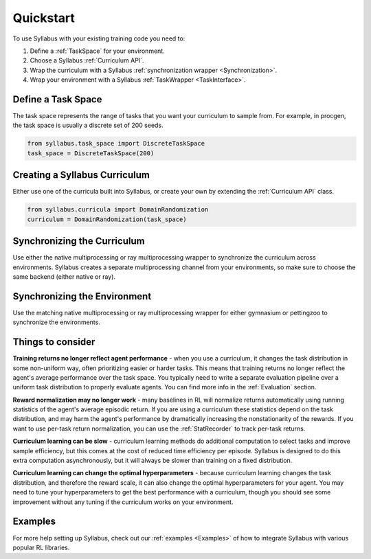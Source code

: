 Quickstart
==========

To use Syllabus with your existing training code you need to:

1. Define a :ref:`TaskSpace` for your environment.

2. Choose a Syllabus :ref:`Curriculum API`.

3. Wrap the curriculum with a Syllabus :ref:`synchronization wrapper <Synchronization>`.

4. Wrap your environment with a Syllabus :ref:`TaskWrapper <TaskInterface>`.

^^^^^^^^^^^^^^^^^^^
Define a Task Space
^^^^^^^^^^^^^^^^^^^
The task space represents the range of tasks that you want your curriculum to sample from.
For example, in procgen, the task space is usually a discrete set of 200 seeds.

.. code-block:: python

    from syllabus.task_space import DiscreteTaskSpace 
    task_space = DiscreteTaskSpace(200)

^^^^^^^^^^^^^^^^^^^^^^^^^^^^^^^^
Creating a Syllabus Curriculum
^^^^^^^^^^^^^^^^^^^^^^^^^^^^^^^^
Either use one of the curricula built into Syllabus, or create your own by extending the :ref:`Curriculum API` class.

.. code-block:: python

    from syllabus.curricula import DomainRandomization 
    curriculum = DomainRandomization(task_space)

^^^^^^^^^^^^^^^^^^^^^^^^^^^^^^
Synchronizing the Curriculum
^^^^^^^^^^^^^^^^^^^^^^^^^^^^^^
Use either the native multiprocessing or ray multiprocessing wrapper to synchronize the curriculum across environments.
Syllabus creates a separate multiprocessing channel from your environments, so make sure to choose the same backend (either native or ray).

.. tabs::

   .. tab:: Native Python Multiprocessing

        .. code-block:: python

            from syllabus.core import make_multiprocessing_curriculum
            curriculum = make_multiprocessing_curriculum(curriculum)

   .. tab:: Ray Multiprocessing

        .. code-block:: python

            from syllabus.core import make_ray_curriculum
            curriculum = make_ray_curriculum(curriculum)

^^^^^^^^^^^^^^^^^^^^^^^^^^^^^^^
Synchronizing the Environment
^^^^^^^^^^^^^^^^^^^^^^^^^^^^^^^
Use the matching native multiprocessing or ray multiprocessing wrapper for either gymnasium or pettingzoo to synchronize the environments.

.. tabs::

   .. tab:: Native Multiprocessing for Gymnasium

        .. code-block:: python

            from syllabus.core import GymnasiumSyncWrapper
            env = GymnasiumSyncWrapper(env, curriculum.components)

   .. tab:: Native Multiprocessing for PettingZoo

        .. code-block:: python

            from syllabus.core import PettingZooSyncWrapper
            env = PettingZooSyncWrapper(env, curriculum.components)

   .. tab:: Ray Multiprocessing for Gymnasium

        .. code-block:: python

            from syllabus.core import RayGymnasiumSyncWrapper
            env = RayGymnasiumSyncWrapper(env)

   .. tab:: Ray Multiprocessing for PettingZoo

        .. code-block:: python

            from syllabus.core import RayPettingZooSyncWrapper
            env = RayPettingZooSyncWrapper(env)

^^^^^^^^^^^^^^^^^^
Things to consider
^^^^^^^^^^^^^^^^^^

**Training returns no longer reflect agent performance** - when you use a curriculum, it changes the task distribution in some non-uniform way, often prioritizing easier or harder tasks. This means that training returns no longer reflect the agent's average performance over the task space. You typically need to write a separate evaluation pipeline over a uniform task distribution to properly evaluate agents. You can find more info in the :ref:`Evaluation` section.

**Reward normalization may no longer work** - many baselines in RL will normalize returns automatically using running statistics of the agent's average episodic return. If you are using a curriculum these statistics depend on the task distribution, and may harm the agent's performance by dramatically increasing the nonstationarity of the rewards. If you want to use per-task return normalization, you can use the :ref:`StatRecorder` to track per-task returns.

**Curriculum learning can be slow** - curriculum learning methods do additional computation to select tasks and improve sample efficiency, but this comes at the cost of reduced time efficiency per episode. Syllabus is designed to do this extra computation asynchronously, but it will always be slower than training on a fixed distribution.

**Curriculum learning can change the optimal hyperparameters** - because curriculum learning changes the task distribution, and therefore the reward scale, it can also change the optimal hyperparameters for your agent. You may need to tune your hyperparameters to get the best performance with a curriculum, though you should see some improvement without any tuning if the curriculum works on your environment.

^^^^^^^^
Examples
^^^^^^^^

For more help setting up Syllabus, check out our :ref:`examples <Examples>`  of how to integrate Syllabus with various popular RL libraries. 